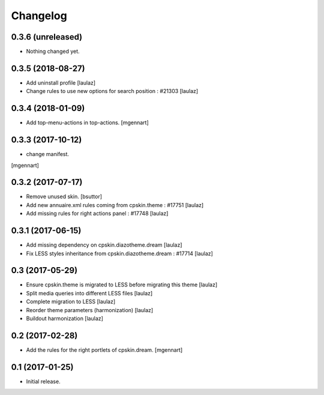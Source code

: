 Changelog
=========


0.3.6 (unreleased)
------------------

- Nothing changed yet.


0.3.5 (2018-08-27)
------------------

- Add uninstall profile
  [laulaz]

- Change rules to use new options for search position : #21303
  [laulaz]

 
0.3.4 (2018-01-09)
------------------

- Add top-menu-actions in top-actions. 
  [mgennart]

0.3.3 (2017-10-12)
------------------

- change manifest.
[mgennart]


0.3.2 (2017-07-17)
------------------

- Remove unused skin.
  [bsuttor]

- Add new annuaire.xml rules coming from cpskin.theme : #17751
  [laulaz]

- Add missing rules for right actions panel : #17748
  [laulaz]


0.3.1 (2017-06-15)
------------------

- Add missing dependency on cpskin.diazotheme.dream
  [laulaz]

- Fix LESS styles inheritance from cpskin.diazotheme.dream : #17714
  [laulaz]


0.3 (2017-05-29)
----------------

- Ensure cpskin.theme is migrated to LESS before migrating this theme
  [laulaz]

- Split media queries into different LESS files
  [laulaz]

- Complete migration to LESS
  [laulaz]

- Reorder theme parameters (harmonization)
  [laulaz]

- Buildout harmonization
  [laulaz]


0.2 (2017-02-28)
----------------

- Add the rules for the right portlets of cpskin.dream.
  [mgennart]


0.1 (2017-01-25)
----------------

- Initial release.
